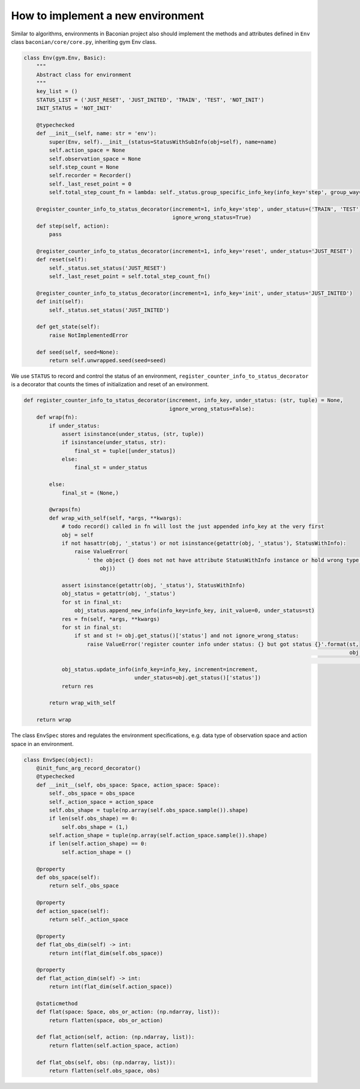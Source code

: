 How to implement a new environment
=====================================



Similar to algorithms, environments in Baconian project also should implement the methods and attributes defined in
``Env`` class ``baconian/core/core.py``, inheriting gym Env class.

.. code-block:: python

    class Env(gym.Env, Basic):
        """
        Abstract class for environment
        """
        key_list = ()
        STATUS_LIST = ('JUST_RESET', 'JUST_INITED', 'TRAIN', 'TEST', 'NOT_INIT')
        INIT_STATUS = 'NOT_INIT'

        @typechecked
        def __init__(self, name: str = 'env'):
            super(Env, self).__init__(status=StatusWithSubInfo(obj=self), name=name)
            self.action_space = None
            self.observation_space = None
            self.step_count = None
            self.recorder = Recorder()
            self._last_reset_point = 0
            self.total_step_count_fn = lambda: self._status.group_specific_info_key(info_key='step', group_way='sum')

        @register_counter_info_to_status_decorator(increment=1, info_key='step', under_status=('TRAIN', 'TEST'),
                                                   ignore_wrong_status=True)
        def step(self, action):
            pass

        @register_counter_info_to_status_decorator(increment=1, info_key='reset', under_status='JUST_RESET')
        def reset(self):
            self._status.set_status('JUST_RESET')
            self._last_reset_point = self.total_step_count_fn()

        @register_counter_info_to_status_decorator(increment=1, info_key='init', under_status='JUST_INITED')
        def init(self):
            self._status.set_status('JUST_INITED')

        def get_state(self):
            raise NotImplementedError

        def seed(self, seed=None):
            return self.unwrapped.seed(seed=seed)


We use ``STATUS`` to record and control the status of an environment, ``register_counter_info_to_status_decorator`` is
a decorator that counts the times of initialization and reset of an environment.

.. code-block:: python

    def register_counter_info_to_status_decorator(increment, info_key, under_status: (str, tuple) = None,
                                                  ignore_wrong_status=False):
        def wrap(fn):
            if under_status:
                assert isinstance(under_status, (str, tuple))
                if isinstance(under_status, str):
                    final_st = tuple([under_status])
                else:
                    final_st = under_status

            else:
                final_st = (None,)

            @wraps(fn)
            def wrap_with_self(self, *args, **kwargs):
                # todo record() called in fn will lost the just appended info_key at the very first
                obj = self
                if not hasattr(obj, '_status') or not isinstance(getattr(obj, '_status'), StatusWithInfo):
                    raise ValueError(
                        ' the object {} does not not have attribute StatusWithInfo instance or hold wrong type of Status'.format(
                            obj))

                assert isinstance(getattr(obj, '_status'), StatusWithInfo)
                obj_status = getattr(obj, '_status')
                for st in final_st:
                    obj_status.append_new_info(info_key=info_key, init_value=0, under_status=st)
                res = fn(self, *args, **kwargs)
                for st in final_st:
                    if st and st != obj.get_status()['status'] and not ignore_wrong_status:
                        raise ValueError('register counter info under status: {} but got status {}'.format(st,
                                                                                                           obj.get_status()[
                                                                                                               'status']))
                obj_status.update_info(info_key=info_key, increment=increment,
                                       under_status=obj.get_status()['status'])
                return res

            return wrap_with_self

        return wrap

The class ``EnvSpec`` stores and regulates the environment specifications, e.g. data type of observation space and
action space in an environment.

.. code-block:: python

    class EnvSpec(object):
        @init_func_arg_record_decorator()
        @typechecked
        def __init__(self, obs_space: Space, action_space: Space):
            self._obs_space = obs_space
            self._action_space = action_space
            self.obs_shape = tuple(np.array(self.obs_space.sample()).shape)
            if len(self.obs_shape) == 0:
                self.obs_shape = (1,)
            self.action_shape = tuple(np.array(self.action_space.sample()).shape)
            if len(self.action_shape) == 0:
                self.action_shape = ()

        @property
        def obs_space(self):
            return self._obs_space

        @property
        def action_space(self):
            return self._action_space

        @property
        def flat_obs_dim(self) -> int:
            return int(flat_dim(self.obs_space))

        @property
        def flat_action_dim(self) -> int:
            return int(flat_dim(self.action_space))

        @staticmethod
        def flat(space: Space, obs_or_action: (np.ndarray, list)):
            return flatten(space, obs_or_action)

        def flat_action(self, action: (np.ndarray, list)):
            return flatten(self.action_space, action)

        def flat_obs(self, obs: (np.ndarray, list)):
            return flatten(self.obs_space, obs)